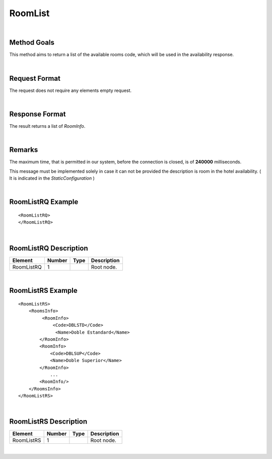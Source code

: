 .. highlight:: xml

RoomList
========

|

Method Goals
------------

This method aims to return a list of the available rooms code, which
will be used in the availability response.

|

Request Format
--------------

The request does not require any elements empty request.

|

Response Format
---------------

The result returns a list of *RoomInfo*.

|

Remarks
-------

The maximum time, that is permitted in our system, before the connection is closed,  is of **240000** milliseconds.


This message must be implemented solely in case it can not be provided
the description is room in the hotel availability. ( It is indicated in the
*StaticConfiguration* )

|

RoomListRQ Example
------------------

::


	<RoomListRQ>
	</RoomListRQ>

|

RoomListRQ Description
----------------------

+---------------------+----------+----------+---------------------------------------------------------------------------------------------+
| Element             | Number   | Type     | Description                                                                                 |
+=====================+==========+==========+=============================================================================================+
| RoomListRQ          | 1        |          | Root node.                                                                                  |
+---------------------+----------+----------+---------------------------------------------------------------------------------------------+

|

RoomListRS Example
------------------

::

    <RoomListRS>
        <RoomsInfo>
             <RoomInfo>
                 <Code>DBLSTD</Code>
                  <Name>Doble Estandard</Name>
            </RoomInfo>
            <RoomInfo>
                <Code>DBLSUP</Code>
                <Name>Doble Superior</Name>
            </RoomInfo>
                ...
            <RoomInfo/>
        </RoomsInfo>
    </RoomListRS>

|

RoomListRS Description
----------------------

+---------------------+----------+----------+---------------------------------------------------------------------------------------------+
| Element             | Number   | Type     | Description                                                                                 |
+=====================+==========+==========+=============================================================================================+
| RoomListRS          | 1        |          | Root node.                                                                                  |
+---------------------+----------+----------+---------------------------------------------------------------------------------------------+

|
